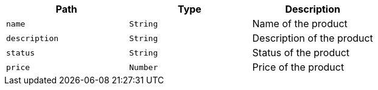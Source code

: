|===
|Path|Type|Description

|`+name+`
|`+String+`
|Name of the product

|`+description+`
|`+String+`
|Description of the product

|`+status+`
|`+String+`
|Status of the product

|`+price+`
|`+Number+`
|Price of the product

|===